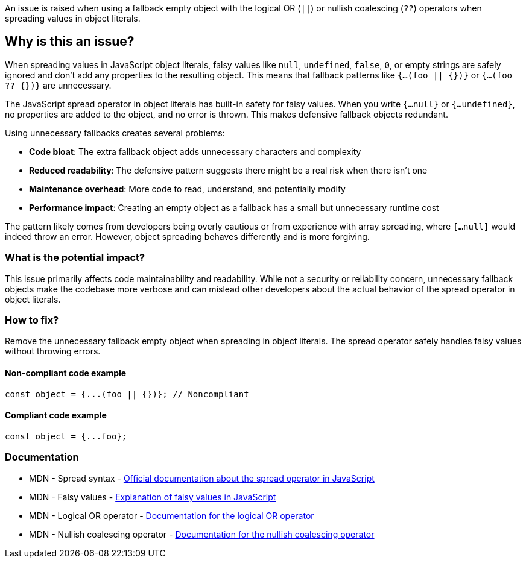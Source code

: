 An issue is raised when using a fallback empty object with the logical OR (`||`) or nullish coalescing (`??`) operators when spreading values in object literals.

== Why is this an issue?

When spreading values in JavaScript object literals, falsy values like `null`, `undefined`, `false`, `0`, or empty strings are safely ignored and don't add any properties to the resulting object. This means that fallback patterns like `{...(foo || {})}` or `{...(foo ?? {})}` are unnecessary.

The JavaScript spread operator in object literals has built-in safety for falsy values. When you write `{...null}` or `{...undefined}`, no properties are added to the object, and no error is thrown. This makes defensive fallback objects redundant.

Using unnecessary fallbacks creates several problems:

* **Code bloat**: The extra fallback object adds unnecessary characters and complexity
* **Reduced readability**: The defensive pattern suggests there might be a real risk when there isn't one
* **Maintenance overhead**: More code to read, understand, and potentially modify
* **Performance impact**: Creating an empty object as a fallback has a small but unnecessary runtime cost

The pattern likely comes from developers being overly cautious or from experience with array spreading, where `[...null]` would indeed throw an error. However, object spreading behaves differently and is more forgiving.

=== What is the potential impact?

This issue primarily affects code maintainability and readability. While not a security or reliability concern, unnecessary fallback objects make the codebase more verbose and can mislead other developers about the actual behavior of the spread operator in object literals.

=== How to fix?


Remove the unnecessary fallback empty object when spreading in object literals. The spread operator safely handles falsy values without throwing errors.

==== Non-compliant code example

[source,javascript,diff-id=1,diff-type=noncompliant]
----
const object = {...(foo || {})}; // Noncompliant
----

==== Compliant code example

[source,javascript,diff-id=1,diff-type=compliant]
----
const object = {...foo};
----

=== Documentation

 * MDN - Spread syntax - https://developer.mozilla.org/en-US/docs/Web/JavaScript/Reference/Operators/Spread_syntax[Official documentation about the spread operator in JavaScript]
 * MDN - Falsy values - https://developer.mozilla.org/en-US/docs/Glossary/Falsy[Explanation of falsy values in JavaScript]
 * MDN - Logical OR operator - https://developer.mozilla.org/en-US/docs/Web/JavaScript/Reference/Operators/Logical_OR[Documentation for the logical OR operator]
 * MDN - Nullish coalescing operator - https://developer.mozilla.org/en-US/docs/Web/JavaScript/Reference/Operators/Nullish_coalescing[Documentation for the nullish coalescing operator]

